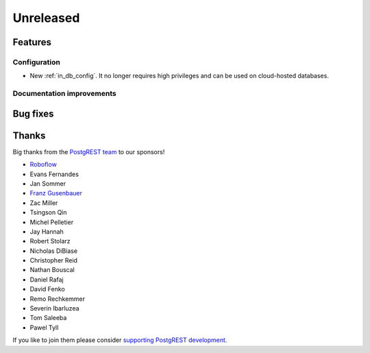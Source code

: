 Unreleased
==========

Features
--------

Configuration
~~~~~~~~~~~~~

- New :ref:`in_db_config`. It no longer requires high privileges and can be used on cloud-hosted databases.

Documentation improvements
~~~~~~~~~~~~~~~~~~~~~~~~~~

Bug fixes
---------

Thanks
------

Big thanks from the `PostgREST team <https://github.com/orgs/PostgREST/people>`_ to our sponsors!

.. container:: image-container

  .. image:: ../_static/cybertec-new.png
    :target: https://www.cybertec-postgresql.com/en/?utm_source=postgrest.org&utm_medium=referral&utm_campaign=postgrest
    :width:  13em

  .. image:: ../_static/2ndquadrant.png
    :target: https://www.2ndquadrant.com/en/?utm_campaign=External%20Websites&utm_source=PostgREST&utm_medium=Logo
    :width:  13em

  .. image:: ../_static/retool.png
    :target: https://retool.com/?utm_source=sponsor&utm_campaign=postgrest
    :width:  13em

  .. image:: ../_static/gnuhost.png
    :target: https://gnuhost.eu/?utm_source=sponsor&utm_campaign=postgrest
    :width:  13em

  .. image:: ../_static/supabase.png
    :target: https://supabase.com/?utm_source=postgrest%20backers&utm_medium=open%20source%20partner&utm_campaign=postgrest%20backers%20github&utm_term=homepage
    :width:  13em

  .. image:: ../_static/oblivious.jpg
    :target: https://oblivious.ai/?utm_source=sponsor&utm_campaign=postgrest
    :width:  13em

* `Roboflow <https://github.com/roboflow>`_
* Evans Fernandes
* Jan Sommer
* `Franz Gusenbauer <https://www.igutech.at/>`_
* Zac Miller
* Tsingson Qin
* Michel Pelletier
* Jay Hannah
* Robert Stolarz
* Nicholas DiBiase
* Christopher Reid
* Nathan Bouscal
* Daniel Rafaj
* David Fenko
* Remo Rechkemmer
* Severin Ibarluzea
* Tom Saleeba
* Pawel Tyll

If you like to join them please consider `supporting PostgREST development <https://github.com/PostgREST/postgrest#user-content-supporting-development>`_.
